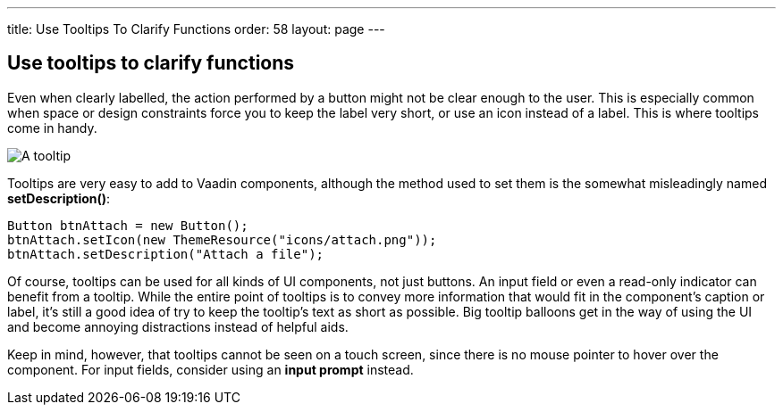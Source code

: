 ---
title: Use Tooltips To Clarify Functions
order: 58
layout: page
---

[[use-tooltips-to-clarify-functions]]
Use tooltips to clarify functions
---------------------------------

Even when clearly labelled, the action performed by a button might not
be clear enough to the user. This is especially common when space or
design constraints force you to keep the label very short, or use an
icon instead of a label. This is where tooltips come in handy.

image:img/tooltip.png[A tooltip]

Tooltips are very easy to add to Vaadin components, although the method
used to set them is the somewhat misleadingly named *setDescription()*:

[source,java]
....
Button btnAttach = new Button();
btnAttach.setIcon(new ThemeResource("icons/attach.png"));
btnAttach.setDescription("Attach a file");
....

Of course, tooltips can be used for all kinds of UI components, not just
buttons. An input field or even a read-only indicator can benefit from a
tooltip. While the entire point of tooltips is to convey more
information that would fit in the component’s caption or label, it’s
still a good idea of try to keep the tooltip’s text as short as
possible. Big tooltip balloons get in the way of using the UI and become
annoying distractions instead of helpful aids.

Keep in mind, however, that tooltips cannot be seen on a touch screen,
since there is no mouse pointer to hover over the component. For input
fields, consider using an *input prompt* instead.
